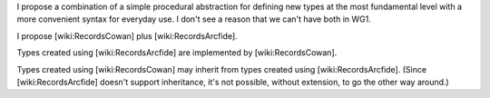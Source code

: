 I propose a combination of a simple procedural abstraction for defining new types at the most fundamental level with a more convenient syntax for everyday use.  I don't see a reason that we can't have both in WG1.

I propose [wiki:RecordsCowan] plus [wiki:RecordsArcfide].

Types created using [wiki:RecordsArcfide] are implemented by [wiki:RecordsCowan].

Types created using [wiki:RecordsCowan] may inherit from types created using [wiki:RecordsArcfide].  (Since [wiki:RecordsArcfide] doesn't support inheritance, it's not possible, without extension, to go the other way around.)